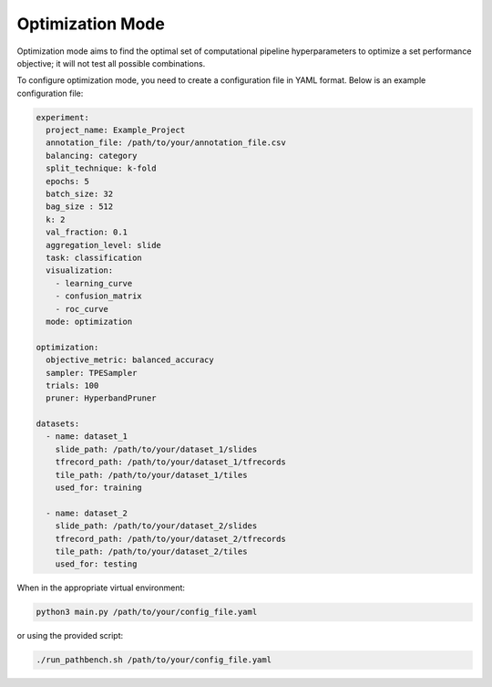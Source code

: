 Optimization Mode
=================

Optimization mode aims to find the optimal set of computational pipeline hyperparameters to optimize a set performance objective; it will not test all possible combinations.

To configure optimization mode, you need to create a configuration file in YAML format. Below is an example configuration file:

.. code-block:: yaml

    experiment:
      project_name: Example_Project
      annotation_file: /path/to/your/annotation_file.csv
      balancing: category
      split_technique: k-fold
      epochs: 5
      batch_size: 32
      bag_size : 512
      k: 2
      val_fraction: 0.1
      aggregation_level: slide
      task: classification
      visualization:
        - learning_curve
        - confusion_matrix
        - roc_curve
      mode: optimization

    optimization:
      objective_metric: balanced_accuracy
      sampler: TPESampler
      trials: 100
      pruner: HyperbandPruner

    datasets:
      - name: dataset_1
        slide_path: /path/to/your/dataset_1/slides
        tfrecord_path: /path/to/your/dataset_1/tfrecords
        tile_path: /path/to/your/dataset_1/tiles
        used_for: training

      - name: dataset_2
        slide_path: /path/to/your/dataset_2/slides
        tfrecord_path: /path/to/your/dataset_2/tfrecords
        tile_path: /path/to/your/dataset_2/tiles
        used_for: testing

When in the appropriate virtual environment:

.. code-block:: bash

    python3 main.py /path/to/your/config_file.yaml

or using the provided script:

.. code-block:: bash

    ./run_pathbench.sh /path/to/your/config_file.yaml